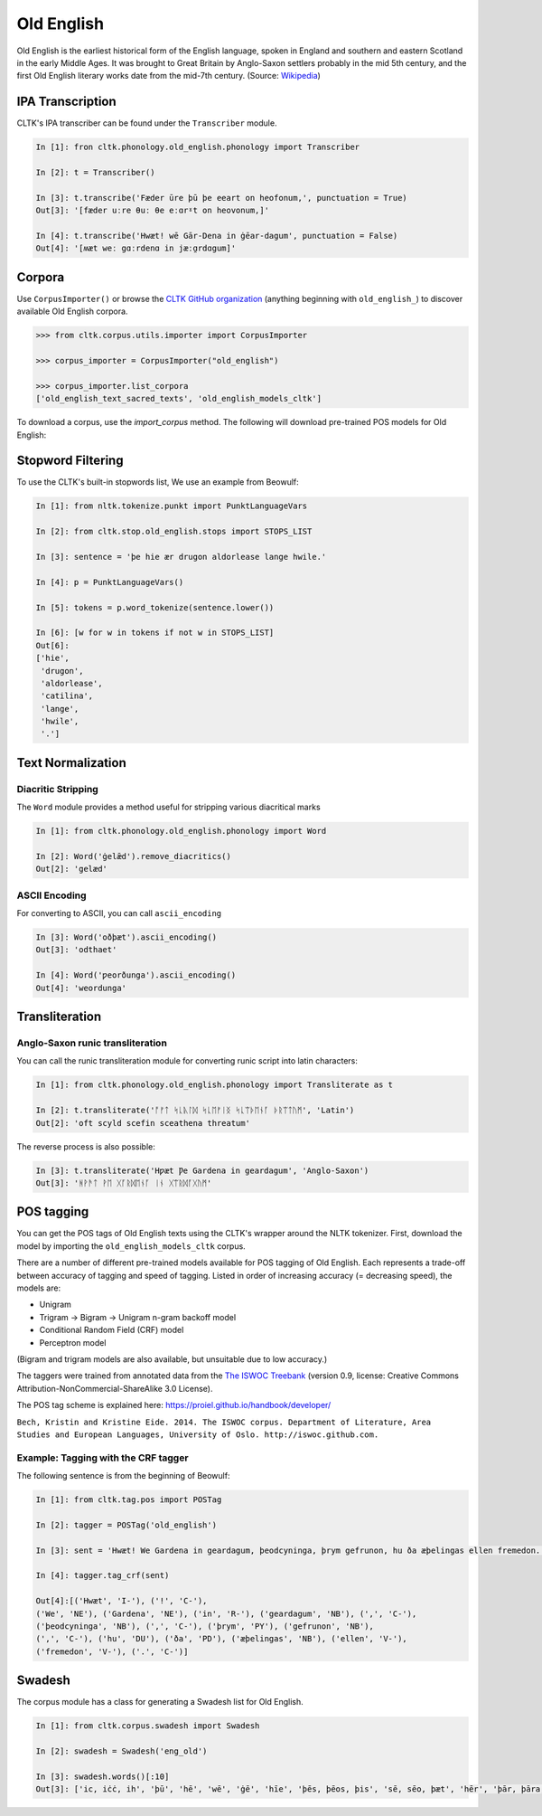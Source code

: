 Old English
***********

Old English is the earliest historical form of the English language, spoken in England and southern and eastern Scotland in the early Middle Ages. It was brought to Great Britain by Anglo-Saxon settlers probably in the mid 5th century, and the first Old English literary works date from the mid-7th century.
(Source: `Wikipedia <https://en.wikipedia.org/wiki/Old_English>`_)


IPA Transcription
=================

CLTK's IPA transcriber can be found under the ``Transcriber`` module.

.. code-block:: python
   
   In [1]: fron cltk.phonology.old_english.phonology import Transcriber
   
   In [2]: t = Transcriber()
   
   In [3]: t.transcribe('Fæder ūre þū þe eeart on heofonum,', punctuation = True) 
   Out[3]: '[fæder uːre θuː θe eːɑrˠt on heovonum,]'
   
   In [4]: t.transcribe('Hwæt! wē Gār-Dena in ġēar-dagum', punctuation = False)
   Out[4]: '[ʍæt weː gɑːrdenɑ in jæːɑ̯rdɑgum]'

Corpora
=======

Use ``CorpusImporter()`` or browse the `CLTK GitHub organization <https://github.com/cltk>`_ (anything beginning with ``old_english_``) to discover available Old English corpora.

.. code-block:: python

   >>> from cltk.corpus.utils.importer import CorpusImporter

   >>> corpus_importer = CorpusImporter("old_english")

   >>> corpus_importer.list_corpora
   ['old_english_text_sacred_texts', 'old_english_models_cltk']

To download a corpus, use the `import_corpus` method.  The following will download pre-trained POS models for Old English:

.. code-block:: python
  >>> corpus_importer.import_corpus('old_english_models_cltk')


Stopword Filtering
==================

To use the CLTK's built-in stopwords list, We use an example from Beowulf:

.. code-block:: python

   In [1]: from nltk.tokenize.punkt import PunktLanguageVars

   In [2]: from cltk.stop.old_english.stops import STOPS_LIST

   In [3]: sentence = 'þe hie ær drugon aldorlease lange hwile.'

   In [4]: p = PunktLanguageVars()

   In [5]: tokens = p.word_tokenize(sentence.lower())

   In [6]: [w for w in tokens if not w in STOPS_LIST]
   Out[6]:
   ['hie',
    'drugon',
    'aldorlease',
    'catilina',
    'lange',
    'hwile',
    '.']


Text Normalization
==================

Diacritic Stripping
-------------------

The ``Word`` module provides a method useful for stripping various diacritical marks

.. code-block:: python

   In [1]: from cltk.phonology.old_english.phonology import Word
   
   In [2]: Word('ġelǣd').remove_diacritics()
   Out[2]: 'gelæd'

ASCII Encoding
--------------

For converting to ASCII, you can call ``ascii_encoding``

.. code-block:: python
   
   In [3]: Word('oðþæt').ascii_encoding()
   Out[3]: 'odthaet'
   
   In [4]: Word('ƿeorðunga').ascii_encoding()
   Out[4]: 'weordunga'

Transliteration
===============

Anglo-Saxon runic transliteration
---------------------------------

You can call the runic transliteration module for converting runic script into latin characters:

.. code-block:: python
   
   In [1]: from cltk.phonology.old_english.phonology import Transliterate as t
   
   In [2]: t.transliterate('ᚩᚠᛏ ᛋᚳᚣᛚᛞ ᛋᚳᛖᚠᛁᛝ ᛋᚳᛠᚦᛖᚾᚪ ᚦᚱᛠᛏᚢᛗ', 'Latin')
   Out[2]: 'oft scyld scefin sceathena threatum'

The reverse process is also possible:

.. code-block:: python
   
   In [3]: t.transliterate('Hƿæt Ƿe Gardena in geardagum', 'Anglo-Saxon')
   Out[3]: 'ᚻᚹᚫᛏ ᚹᛖ ᚷᚪᚱᛞᛖᚾᚪ ᛁᚾ ᚷᛠᚱᛞᚪᚷᚢᛗ'

POS tagging
===========

You can get the POS tags of Old English texts using the CLTK's wrapper around the NLTK tokenizer. First, download the model by importing the ``old_english_models_cltk`` corpus. 

There are a number of different pre-trained models available for POS tagging of Old English.  Each represents a trade-off between accuracy of tagging and speed of tagging.  Listed in order of increasing accuracy (= decreasing speed), the models are:

* Unigram
* Trigram -> Bigram -> Unigram n-gram backoff model
* Conditional Random Field (CRF) model
* Perceptron model

(Bigram and trigram models are also available, but unsuitable due to low accuracy.)

The taggers were trained from annotated data from the `The ISWOC Treebank <http://iswoc.github.io/>`_ (version 0.9, license: Creative Commons Attribution-NonCommercial-ShareAlike 3.0 License). 

The POS tag scheme is explained here: https://proiel.github.io/handbook/developer/

``Bech, Kristin and Kristine Eide. 2014. The ISWOC corpus. Department of Literature, Area Studies and European Languages, University of Oslo. http://iswoc.github.com.``

Example: Tagging with the CRF tagger
------------------------------------

The following sentence is from the beginning of Beowulf:

.. code-block:: python

    In [1]: from cltk.tag.pos import POSTag

    In [2]: tagger = POSTag('old_english')

    In [3]: sent = 'Hwæt! We Gardena in geardagum, þeodcyninga, þrym gefrunon, hu ða æþelingas ellen fremedon.'

    In [4]: tagger.tag_crf(sent)

    Out[4]:[('Hwæt', 'I-'), ('!', 'C-'), 
    ('We', 'NE'), ('Gardena', 'NE'), ('in', 'R-'), ('geardagum', 'NB'), (',', 'C-'), 
    ('þeodcyninga', 'NB'), (',', 'C-'), ('þrym', 'PY'), ('gefrunon', 'NB'), 
    (',', 'C-'), ('hu', 'DU'), ('ða', 'PD'), ('æþelingas', 'NB'), ('ellen', 'V-'), 
    ('fremedon', 'V-'), ('.', 'C-')]

Swadesh
=======
The corpus module has a class for generating a Swadesh list for Old English.

.. code-block:: python

   In [1]: from cltk.corpus.swadesh import Swadesh

   In [2]: swadesh = Swadesh('eng_old')

   In [3]: swadesh.words()[:10]
   Out[3]: ['ic, iċċ, ih', 'þū', 'hē', 'wē', 'ġē', 'hīe', 'þēs, þēos, þis', 'sē, sēo, þæt', 'hēr', 'þār, þāra, þǣr, þēr']
